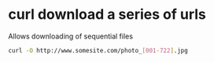 #+STARTUP: showall
* curl download a series of urls

Allows downloading of sequential files

#+begin_src sh
curl -O http://www.somesite.com/photo_[001-722].jpg
#+end_src
